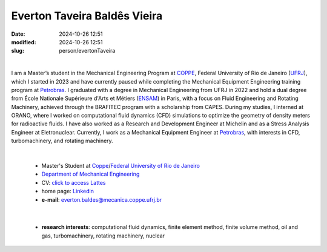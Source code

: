Everton Taveira Baldês Vieira
_____________________________

:date: 2024-10-26 12:51
:modified: 2024-10-26 12:51
:slug: person/evertonTaveira

|

.. image:: {static}/images/evertonTaveira.jpg
   :name: everton-face
   :width: 25%
   :alt: evertonTaveira
   :align: left

I am a Master’s student in the Mechanical Engineering Program at
`COPPE`_, Federal University of Rio de Janeiro (`UFRJ`_), which I
started in 2023 and have currently paused while completing the
Mechanical Equipment Engineering training program at `Petrobras`_. I
graduated with a degree in Mechanical Engineering from UFRJ in 2022 and
hold a dual degree from École Nationale Supérieure d'Arts et Métiers
(`ENSAM`_) in Paris, with a focus on Fluid Engineering and Rotating
Machinery, achieved through the BRAFITEC program with a scholarship from
CAPES. During my studies, I interned at ORANO, where I worked on
computational fluid dynamics (CFD) simulations to optimize the geometry
of density meters for radioactive fluids. I have also worked as a
Research and Development Engineer at Michelin and as a Stress Analysis
Engineer at Eletronuclear. Currently, I work as a Mechanical Equipment
Engineer at `Petrobras`_, with interests in CFD, turbomachinery, and
rotating machinery.

|

 - Master's Student at `Coppe`_/`Federal University of Rio de Janeiro`_
 - `Department of Mechanical Engineering`_
 - CV: `click to access Lattes`_  
 - home page: `Linkedin`_
 - **e-mail**: everton.baldes@mecanica.coppe.ufrj.br

|

 - **research interests**: computational fluid dynamics, finite element method, finite volume method, oil and gas, turbomachinery, rotating machinery, nuclear

.. Place your references here
.. _click to access Lattes: http://lattes.cnpq.br/8854783129407040
.. _Linkedin: https://www.linkedin.com/in/everton-taveira-18949b159/
.. _ENSAM: https://artsetmetiers.fr/fr
.. _UFRJ: http://www.ufrj.br
.. _CAPES: https://www.gov.br/capes/pt-br
.. _Federal University of Rio de Janeiro: http://www.ufrj.br
.. _Department of Mechanical Engineering: http://www.mecanica.ufrj.br/ufrj-em/index.php?lang=en
.. _Coppe: http://www.coppe.ufrj.br
.. _Petrobras: https://petrobras.com.br/
